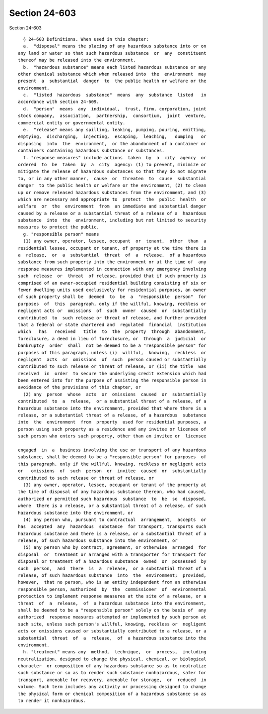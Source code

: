 Section 24-603
==============

Section 24-603 ::    
        
     
        § 24-603 Definitions. When used in this chapter:
        a.  "disposal" means the placing of any hazardous substance into or on
      any land or water so that such hazardous substance  or  any  constituent
      thereof may be released into the environment.
        b.  "hazardous substance" means each listed hazardous substance or any
      other chemical substance which when released into  the  environment  may
      present  a  substantial  danger  to  the public health or welfare or the
      environment.
        c.  "listed  hazardous  substance"  means  any  substance  listed   in
      accordance with section 24-609.
        d.  "person"  means  any  individual,  trust, firm, corporation, joint
      stock company,  association,  partnership,  consortium,  joint  venture,
      commercial entity or governmental entity.
        e.  "release" means any spilling, leaking, pumping, pouring, emitting,
      emptying,  discharging,  injecting,  escaping,  leaching,   dumping   or
      disposing  into  the  environment,  or the abandonment of a container or
      containers containing hazardous substance or substances.
        f. "response measures" include actions  taken  by  a  city  agency  or
      ordered  to  be  taken  by  a  city  agency: (1) to prevent, minimize or
      mitigate the release of hazardous substances so that they do not migrate
      to, or in any other manner,  cause  or  threaten  to  cause  substantial
      danger  to the public health or welfare or the environment, (2) to clean
      up or remove released hazardous substances from the environment, and (3)
      which are necessary and appropriate to  protect  the  public  health  or
      welfare  or  the  environment  from  an immediate and substantial danger
      caused by a release or a substantial threat of a release of a  hazardous
      substance  into  the  environment, including but not limited to security
      measures to protect the public.
        g. "responsible person" means
        (1) any owner, operator, lessee, occupant  or  tenant,  other  than  a
      residential lessee, occupant or tenant, of property at the time there is
      a  release,  or  a  substantial  threat  of  a  release,  of a hazardous
      substance from such property into the environment or at the time of  any
      response measures implemented in connection with any emergency involving
      such  release  or  threat  of release, provided that if such property is
      comprised of an owner-occupied residential building consisting of six or
      fewer dwelling units used exclusively for residential purposes, an owner
      of such property shall be  deemed  to  be  a  "responsible  person"  for
      purposes  of  this  paragraph, only if the willful, knowing, reckless or
      negligent acts or  omissions  of  such  owner  caused  or  substantially
      contributed  to  such release or threat of release, and further provided
      that a federal or state chartered and  regulated  financial  institution
      which   has   received   title  to  the  property  through  abandonment,
      foreclosure, a deed in lieu of foreclosure, or  through  a  judicial  or
      bankruptcy  order  shall  not be deemed to be a "responsible person" for
      purposes of this paragraph, unless (i)  willful,  knowing,  reckless  or
      negligent  acts  or  omissions  of  such  person caused or substantially
      contributed to such release or threat of release, or (ii) the title  was
      received  in  order  to secure the underlying credit extension which had
      been entered into for the purpose of assisting the responsible person in
      avoidance of the provisions of this chapter, or
        (2) any  person  whose  acts  or  omissions  caused  or  substantially
      contributed  to  a  release,  or a substantial threat of a release, of a
      hazardous substance into the environment, provided that where there is a
      release, or a substantial threat of a release, of a hazardous  substance
      into  the  environment  from  property  used for residential purposes, a
      person using such property as a residence and any invitee or licensee of
      such person who enters such property, other than an invitee or  licensee
    
      engaged  in  a  business involving the use or transport of any hazardous
      substance, shall be deemed to be a "responsible person" for purposes  of
      this paragraph, only if the willful, knowing, reckless or negligent acts
      or   omissions  of  such  person  or  invitee  caused  or  substantially
      contributed to such release or threat of release, or
        (3) any owner, operator, lessee, occupant or tenant of the property at
      the time of disposal of any hazardous substance thereon, who had caused,
      authorized or permitted such hazardous  substance  to  be  so  disposed,
      where  there is a release, or a substantial threat of a release, of such
      hazardous substance into the environment, or
        (4) any person who, pursuant to contractual  arrangement,  accepts  or
      has  accepted  any  hazardous  substance  for transport, transports such
      hazardous substance and there is a release, or a substantial threat of a
      release, of such hazardous substance into the environment, or
        (5) any person who by contract, agreement, or otherwise  arranged  for
      disposal  or  treatment or arranged with a transporter for transport for
      disposal or treatment of a hazardous substance  owned  or  possessed  by
      such  person,  and  there  is  a  release,  or a substantial threat of a
      release, of such hazardous substance  into  the  environment;  provided,
      however,  that no person, who is an entity independent from an otherwise
      responsible person, authorized  by  the  commissioner  of  environmental
      protection to implement response measures at the site of a release, or a
      threat  of  a  release,  of  a hazardous substance into the environment,
      shall be deemed to be a "responsible person" solely on the basis of  any
      authorized  response measures attempted or implemented by such person at
      such site, unless such person's willful, knowing, reckless or  negligent
      acts or omissions caused or substantially contributed to a release, or a
      substantial  threat  of  a  release,  of  a hazardous substance into the
      environment.
        h. "treatment" means any  method,  technique,  or  process,  including
      neutralization, designed to change the physical, chemical, or biological
      character  or composition of any hazardous substance so as to neutralize
      such substance or so as to render such substance nonhazardous, safer for
      transport, amenable for recovery, amenable for storage,  or  reduced  in
      volume. Such term includes any activity or processing designed to change
      the physical form or chemical composition of a hazardous substance so as
      to render it nonhazardous.
    
    
    
    
    
    
    